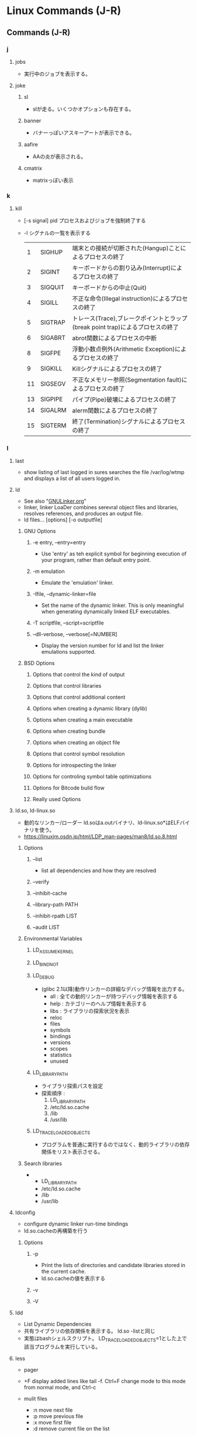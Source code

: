 * Linux Commands (J-R)
** Commands (J-R)
*** j
**** jobs
- 
  実行中のジョブを表示する。

**** joke
***** sl
- 
  slが走る。いくつかオプションも存在する。

***** banner
- 
  バナーっぽいアスキーアートが表示できる。

***** aafire
- 
  AAの炎が表示される。

***** cmatrix
- 
  matrixっぽい表示

*** k
**** kill
- [-s signal] pid
  プロセスおよびジョブを強制終了する
- -l
  シグナルの一覧を表示する
  |----+---------+--------------------------------------------------------------------------------|
  |  1 | SIGHUP  | 端末との接続が切断された(Hangup)ことによるプロセスの終了                       |
  |  2 | SIGINT  | キーボードからの割り込み(Interrupt)によるプロセスの終了                        |
  |  3 | SIGQUIT | キーボードからの中止(Quit)                                                     |
  |  4 | SIGILL  | 不正な命令(Illegal instruction)によるプロセスの終了                            |
  |  5 | SIGTRAP | トレース(Trace),ブレークポイントとラップ(break point trap)によるプロセスの終了 |
  |  6 | SIGABRT | abrot関数によるプロセスの中断                                                  |
  |  8 | SIGFPE  | 浮動小数点例外(Arithmetic Exception)によるプロセスの終了                       |
  |  9 | SIGKILL | Killシグナルによるプロセスの終了                                               |
  | 11 | SIGSEGV | 不正なメモリー参照(Segmentation fault)によるプロセスの終了                     |
  | 13 | SIGPIPE | パイプ(Pipe)破壊によるプロセスの終了                                           |
  | 14 | SIGALRM | alerm関数によるプロセスの終了                                                  |
  | 15 | SIGTERM | 終了(Termination)シグナルによるプロセスの終了                                  |
  |----+---------+--------------------------------------------------------------------------------|

*** l
**** last
- 
  show listing of last logged in sures
  searches the file /var/log/wtmp and displays a list of all users logged in.

**** ld
- See also "[[file:GNULinker.org][GNULinker.org]]"
- linker, linker LoaDer
  combines serevral object files and libraries, resolves references, and produces an output file.
- ld files... [options] [-o outputfile]
***** GNU Options
****** -e entry, --entry=entry
- Use 'entry' as teh explicit symbol for beginning execution of your program, rather than default entry point.
****** -m emulation
- Emulate the 'emulation' linker.
****** -Ifile, --dynamic-linker=file
- Set the name of the dynamic linker.
  This is only meaningful when generating dynamically linked ELF executables.
****** -T scriptfile, --script=scriptfile
****** --dll-verbose, --verbose[=NUMBER]
- Display the version number for ld and list the linker emulations supported.
***** BSD Options
****** Options that control the kind of output
****** Options that control libraries
****** Options that control additional content
****** Options when creating a dynamic library (dylib)
****** Options when creating a main executable
****** Options when creating bundle
****** Options when creating an object file
****** Options that control symbol resolution
****** Options for introspecting the linker
****** Options for controling symbol table optimizations
****** Options for Bitcode build flow
****** Really used Options
**** ld.so, ld-linux.so
- 動的なリンカー/ローダー
  ld.soはa.outバイナリ、ld-linux.so*はELFバイナリを使う。
- https://linuxjm.osdn.jp/html/LDP_man-pages/man8/ld.so.8.html
***** Options
****** --list
- list all dependencies and how they are resolved
****** --verify
****** --inhibit-cache
****** --library-path PATH
****** --inhibit-rpath LIST
****** --audit LIST
***** Environmental Variables
****** LD_ASSUME_KERNEL
****** LD_BIND_NOT
****** LD_DEBUG
- (glibc 2.1以降)動作リンカーの詳細なデバッグ情報を出力する。
  - all : 全ての動的リンカーが持つデバッグ情報を表示する
  - help : カテゴリーのヘルプ情報を表示する
  - libs : ライブラリの探索状況を表示
  - reloc
  - files
  - symbols
  - bindings
  - versions
  - scopes
  - statistics
  - unused
****** LD_LIBRARY_PATH
- ライブラリ探索パスを設定
- 探索順序 : 
  1. LD_LIBRARY_PATH
  2. /etc/ld.so.cache
  3. /lib
  4. /usr/lib
  
****** LD_TRACE_LOADED_OBJECTS
- プログラムを普通に実行するのではなく、動的ライブラリの依存関係をリスト表示させる。
***** Search libraries
- 
  - LD_LIBRARY_PATH
  - /etc/ld.so.cache
  - /lib
  - /usr/lib
**** ldconfig
- configure dynamic linker run-time bindings
- ld.so.cacheの再構築を行う
***** Options
****** -p
- Print the lists of directories and candidate libraries stored in the current cache.
- ld.so.cacheの値を表示する
****** -v
****** -V
**** ldd
- List Dynamic Dependencies
- 共有ライブラリの依存関係を表示する。
  ld.so -listと同じ
- 実態はbashシェルスクリプト。
  LD_TRACE_LOADED_OBJECTS=1とした上で該当プログラムを実行している。
**** less
- 
  pager

- +F
  display added lines like tail -f.
  Ctrl+F change mode to this mode from normal mode, and Ctrl-c 

- mulit files
  - :n
    move next file
  - :p
    move previous file
  - :x
    move first file
  - :d
    remove current file on the list

**** lldb
- [[file:LLVM.org][LLVM.org]]
**** ln
- 
  リンクを作成する
- -s, --symbolic
  シンボリックリンクの作成
- -v, --verbose

**** loadkeys
- load keyboard translation tables
**** locale
- Get locale-specific information.
  
**** locate
- 
  ファイルを高速に検索する。
  あらかじめ作成したデータベースを用いるため、findコマンドより高速。
  データベースはスーパーユーザ権限でupdatedbコマンドを実行して作成する。

**** logrotate
- 
  logrotate is designed to ease administration of systems that generate large number of log files.
  It allows automatic rotation, compression, removal, and mailing of log files.

- -d
  Turns on debug mode and implies -v.

- -v
  Turn on verbose mode.

  
- -f, --force
  
**** ls
- 
  ls means list.
  show files and directories on the target directory.
- -l
  show details.
- -r  
  show reverse sorted.
- -t
  show sorted by timestamp
- -S
  sorted with file size.
- +F
  wait for data updating

***** Subcommand
- F
  waiting and following the updating data. same as +F

- :n
  show next file (when opening some files)

**** lsblk
- list block devices
***** Synopsis
- lsblk [options] [device...]
***** Options
****** -a, --all
****** -b, --bytes
**** lsb_release
- print distribution-specific information
  providing certain LSB (Linux Standard Base) and distribution-specific information.
- Synopsis
  lsb_release [options]
***** Options
****** -v, --version
****** -c, --codename
****** -s, --short
**** lsof
- list open files
  
- -p [pid]
  
**** lsx
- module in "lrzsz"
***** Usage
- lsx [options] file ...
  lsx [options] -{c|i} COMMAND
***** Options
****** -h, --help
- print usage, etc
**** lvcreate
- 
  create a new logical volume in a volume group.

- -n, --name LogicalVolume[Name|Path]
  Sets the name for the new logical volume.
  
- -p, --permisson {r|rw}
  Sets access permissons to read only (r) or read and write (rw).

- -s, --snapshot OriginalLogicalVolume[Name|Path]
  Creates a snapshot logical volume for an existing, so called original logical volume or origin).

- -L, --size LogicalVolumeSize[bBsSkKmMgGtTpPeE]
  Gives the size to allocate for the new logical volume.

- ex) lvcreate -s -L 40G -n snapshot_vol -p r /dev/vg01/lvol01

**** lvdisplay
- 
  display attributes of a logical volume
  
**** lvextend
- 
  extend the size of a logical volume.

**** lvreduce
- 
  reduce the size of a logical volume

- -L, --size [-]LogicalVolumeSize[bBsSkKmMGtTpPeE]
  Reduce or set
  ex) lvreduce -L -20G /dev/mapper/vg01-lvol01
  
- link
  [[http://seriousbirder.com/blogs/lvreduce-ext4-example/][lvreduce ext4 example]]

**** lvremove
- 
  removes one or more logical volumes.
  
- -f, --force
  Revome active logical volumes without confirmation.

- ex)
  lvremove -f vg00/lvol1

**** lvs
- 
  report information about logical volumes

**** lynx
- 
  text-based web-browser.
  
*** m
**** mail
- 

***** Subcommands
- mailnumber
  show mail of mailnumber
- n
  show next mail
- -
  show previous mail
- p
  show being selected now
- h
  show list of mails
- m receiver
  send mail to receiver
- r
  現在選択中のメールに返信する
- d mailnumber
  delete selected mail
- u
  undo delete mail
- q
  save changes and exit
- x
  exit without saving changes


- 
  http://www.uetyi.com/server-const/command/entry-166.html
**** make
     コンパイル等の処理を自動で行う。
     [-k, --keep-going] エラーが発生してもできるだけ処理を継続させる。
     [-n, --just-print, --dry-run] 実際には処理せず実行コマンドのみ表示する。

**** man
- マニュアルを呼び出す。
  |------------+------------------------|
  | セクション | 分類                   |
  |------------+------------------------|
  |          1 | ユーザコマンド         |
  |          2 | システムコール         |
  |          3 | ライブラリ関数         |
  |          4 | デバイスファイルなど   |
  |          5 | ファイルフォーマット   |
  |          6 | ゲーム                 |
  |          7 | 規格など               |
  |          8 | システム管理用コマンド |
  |------------+------------------------|

**** md5sum
- md5sum [OPTION]... [FILE]...
  compute and check MD5 mesage digest

**** merge
- merge (option) file1 file2 file3
  file2からfile3へのすべての変更をfile1に併合する。
**** minicom
- 端末エミュレータ
***** Options
****** -s
- セットアップ画面
**** mkdir
**** mkfs
- 
  ファイルシステムの作成
- -t
  ファイルシステムタイプを指定する。
- -V
  verboseもversionも兼用しているようです。
  ex: mkfs -v -t ext4 /dev/sdb1

**** mknod
     特殊ファイルを作成する。
     mknod [オプション] ファイル名 タイプ メジャー マイナー
     [-m] アクセス権を設定する。デフォルトは0666からumaskを引いたもの。
     タイプ: b ブロック(buffered)型、c,u キャラクタ(unbuffered)型
             p FIFO(名前つきパイプ)
             ※pを指定を指定した場合はデバイス番号（メジャーマイナー）を指定しない。

**** mkswap
- 
  スワップ領域を設定する。
  mkswap /dev/sbd2

**** mount
***** Linux
- mount a filesystem
****** Synopsis
****** Opiotns
- 
  現在マウントされているファイルシステムを調べる。
******* --bind
- すでにマウントされているツリーの一部を別の場所にマウントする。
******* -v, --verbose
******* -t vstype
- ファイルシステムのタイプを指定
   ext3, ntfs, sysfs, devpts, proc, tmpfsなど。

***** BSD
- mount file systems
****** Synopsis
****** Options
******* -a
******* -d
******* -f
******* -o
******* -r
******* -t lfs | external type
******* -u
******* -v
******* -w
- Mount the file system read-write.
**** mpstat
- Report processors related statistics
  
- -A
  equivalent to specifying "-I ALL -u -P ALL"

**** mtools
- utilities to access DOS disks in Unix.
- https://www.gnu.org/software/mtools/manual/mtools.html
***** mcopy
- copy MSDOS files to/from Unix
  The mcopy command is used to copy MS-DOS files to and from Unix.
***** mformat
- add an MSDOS fliesystem to a low-level formatted floppy disk
****** Syntax
- mformat [options] drive:
****** Options
******* -B boot_sector
- Use the boot sector stored in the given file or device instead fo using its own.
******* -C
- Creates the disk image file to install the MS-DOS file system on it.
******* -f size
- Specifies the size of the DOS file system to format.
******* -i
**** mv
- 
  リネームとかファイルの移動とか。
  mv aaa{,bbb}とするとaaa->aaabbbにリネームされる。

*** n
**** nasm
- the Netwide Assembler, a portable 80x86 assembler
***** Synopsis
- nasm [-@ response file] [-f format] [-o outfile] [-l listfile] [options...] filename
***** Options
****** -f format
- Specifies the output file format.
****** -g
- Causes nasm to generate debug information in selected format.
****** -@ filename
**** nc
- netcat.
  arbitrary TCP and UDP connections and listens.
  nc utility is used for just about anything under the sun involving TCP and UDP.

***** Options
****** -l
- used to specify that nc should listen for an incoming connection rather than initiate a connection to a remote host.

****** -p
- source port

****** -v
- give more verbose output.
  
****** -z
- Specifies that nc should just scan for listening daemons, without sending any data to them.

***** Memo
****** Port scan
- 
**** nm
- list symbols from object files. symbol NaMe
***** Symbol
- D, d : The symbol is in the initialized data section.
- R, r : The symbol is in a read only data section.
- T, t : The symbol is in the text (code) section.
- U : The symbol is undefined.
  外部参照されている
- u : The symbol is a unique global symbol.
- W, w : The symbol is a weak symbol that has not been specifically tagged as a weak object symbol.
***** Options
**** netstat
- 

- State
  |-------------+--------------------------------------|
  | name        |                                      |
  |-------------+--------------------------------------|
  | LISTENING   | サーバとしてクライアントの接続待機中 |
  | ESTABLISHED | コネクション確立中（通信中）         |
  | CLOSE_WAIT  | コネクション通信待ち                 |
  | TIME_WAIT   | コネクション終了後                   |
  |-------------+--------------------------------------|
  
**** nslookup
- query Internet name servers interactively
  a program to query Internet domain name servers.
  two models, interactive and non-interactive mode, exists.
*** o
**** objdump
- display information from object files.
***** Options
****** -a, --archive-header
****** -d, --disassemble
- Dissassemble
  Display the assembler mnemonic for the machine instructions from objfile.
****** -h, --section-headers, --headers
****** -i, --info
- Display a list showing all architectures 
****** -j セクション名
- 解析対象オプションの選択
****** -s
- セクション内容をダンプ
**** od
- dump files in octal and other formats
***** Options
****** -A, --address-radix=RADIX
- output foramt for file offsets
  RADIX is one of [doxn], Deximal, Octal, Hex or None.
****** -j, --skip-bytes=BYTES
- skip BYTES input bytes first
****** -N, --read-bytes=BYTES
- limit dump to BYTES input bytes
****** -t, --format=TYPE
- select output format or formats.
******* TYPE
******** a
- named character
******** c
- printable character or backslash escape
******** d[SIZE]
******** f[SIZE]
******** o[SIZE]
******** u[SIZE]
******** x[SIZE]
- hexadecimal, SIZE byets per integer.
****** -w[BYTES], --width[=BYTES]
- output BYETS byets per output line; default 32.
***** Traditional Options
****** -x
- same as -t x2, select hexadecimal 2-byte units
**** openssl
- openssl command [command opts] [command args]
  OpenSSL command line tool
***** Description
- OpenSSL is a cryptography toolkit implementing the Secure Sockets Layer
  and Transport Layer Security network protocols and related cryptography standards required by them.

***** Commands
****** Standard
******* genrsa
- openssl genrsa [Options] [numbits]
- Generation of RSA Private Key. Superceded by genpkey.
******** Options
********* -help
********* -out filename
********* -passout arg
********* -aes128|-aes192|-aes256|-des|-des3
********* [numbits]
- the size of the private key to enerate in bits.
  This must be the last option specified. The default is 2048.

******* req
- openssl req [Options]
- PKCS#10 X.509 Certificate Signing Request (CSR) Management.
******** Options
********* -inform DER|PEM
- This specifies the input format.
********* -new
- this option generates a new certificate request.
********* -[digest]
- such as "-md5", "-sha1"
********* -key filename
- This specifies the file to read the private key from.
********* -out filename
- This specifies the output filename to write to or standard output by default.
********* -x509
******* s_client
******* s_server
******* x509
- openssl x509 [Options]
- a mulit purpose certificate utility.
  It can be used to display certificate information, convert certificates to various form,
  sign certificate requests like a "mini CA" or edit certificate trust settings.
******** Options
********* INPUT, OUTPUT, GENERAL PURPOSE
********** -in filename
********** -out filename
********** -md2|-md5|-sha1|-mdc2
********* DISPLAY OPTIONS
********* TRUST SETTINGS
********* SIGNING OPTIONS
********** -signkey filename
- this option causes the input file to be self signed using the supplied private key.
  
********** -days arg
- specifies the number of days to make a certificate valid for.
********** -req
- by default a certificate is expected on input.
  With this option a certificate request is expected instead.
****** Message Digest
******* md5
- md5 Digest
******* sha1
******* sha256
******* sha384
******* sha512
****** Encoding and Cipher
*** p
**** parted(8)
- GNU Parted - a partition manipulation program
  a program to manipulate disk parittions
***** Synopsis
- parted [options] [device [command [optoins...]...]]
***** Options
****** -h, --help
****** -l, --list
****** -v, --version
**** passwd
- 
  ユーザパスワードを変更する。

- ex)
  passwd user

**** patch
- patch [options] [originalfile [patchfile]]
  (unually)patch -pnum < patchfile
  apply a diff file to an original
  
***** Options
****** -pnum, --strip=num
****** -R, --reverse
- Assume that this patch was created with the old and new files swapped.
- パッチを当てた後で元に戻す時に使える。
***** Memo
****** Patchファイルをdiffで作成
- patchfileは、以下のように作る
  diff -u [oldfile] [newfile]
- http://d.hatena.ne.jp/mrgoofy33/20101019/1287500809
  https://qiita.com/astro_super_nova/items/e30dcaf4d106deebc63c
**** pgrep
- 
  選択基準にマッチするプロセスのプロセスIDを標準出力する
- -l
  プロセス名をプロセスIDと一緒に表示する
- -o
  マッチしたプロセスの中から最古のものを表示する
- -U ユーザID
  ユーザIDがリストのどれかであるプロセスを表示する
- -G グループID
  実グループIDがリストのどれかであるプロセスのみマッチする
  
**** printenv
- show list of environment variables.

**** printf
- 
  メッセージを整形して表示する。
  '\n'を入れないと改行されない。

**** ps
***** About
- 
  displays information about selection of the active processes.
  実行中のプロセスを表示する。

- 
  accepts several kinds of options:
  1. Unix options, which may be grouped and must be preceded by a dash.
  2. BSD options, which may be grouped and must not be used with a dash.
  3. GNU long options, which are preceded by two dashes.
  
  Options of different types may be freely mixed, but conflicts can appear.

- 
  - Standard(Unix)
    ps -e
    ps -ef
    ps -ely
  - BSD
    ps ax
    ps aux

****** Items
******** PID
- プロセス番号
******** TTY
- 端末名
******** TIME
- プロセスの総実行時間
******** CMD
- 実行しているコマンド
***** Unix
****** -e
- Select all processes. Identical to -A.
  全てのプロセスを表示する。
****** -f
- プロセスの親子関係を表示する
****** -u
- -uユーザ
  指定されたユーザ名（ユーザID）に対応するプロセスのみ表示する
****** -A
- Select all processes. Identical to -e.

***** BSD
****** a
- 自分以外のユーザのプロセスも表示する
****** f
- プロセスの親子関係をツリー状に表示する
****** l
- ロングフォーマット・詳細情報を表示する
******* Items
******** F
- 現在の状態を表す16新フラグ
********* 00
- 終了している。
********* 01
- システムプロセス。常にメモリー上にある。
********* 02
- 親プロセスからトレースされている。
********* 04
- 親プロセスからトレースされて、停止している
********* 08
- シグナルで起動できない
********* 10
- メモリー上にあり、イベント終了までロックされている
********* 20
- スワップできない
******** PPID
******** RI
******** NI
******** WCHAN
****** r
- 実行中のプロセスのみ表示する
****** u
- プロセスのユーザ情報を表示
******* Items
******** USER
- プロセスの所有ユーザ
******** %CPU
- CPUの占有率
******** %MEM
- 実メモリでの占有率
******** SIZE
- 仮想分も含めた使用サイズ(KByte)
******** VSZ

******** RSS
- 実メモリ上の使用サイズ(KByte)
******** STAT
- プロセスの状態
********* 1文字目
********** R
- Runnable, 実行可能
- 稼働中
********** S
- 一時停止中
- 20秒未満のsleep状態
********** D
- 停止不可能で一時停止
- ディスク（あるいは他の割り込み不可能な短期間の）待ち状態
********** T
- 終了処理中
- stop状態
********** Z
- ゾンビプロセス
********** W
- 実メモリになく、スワップアウトしている
********** N
- nice値
********* 2文字目以降
********** +
- 制御端末のフォアグラウンドプロセスグループに属している
********** >
- CPUのスケジュール優先度があげられている
********** <
- メモリ要求に対するソフトリミットが設定されており、現在そのリミットを超えている。
********** A
- ランダムなページスワップを要求
********** E
- 終了しようとしている
********** L
- 実メモリ中にロックされたページを持っている
********** N
- スケジューリング優先度が下げられている
********** S
- FIFOページスワップを要求した
********** s
- セッションリーダ
********** V
- vforkの間、一時中断されている
********** W
- スワップアウトされている
********** X
- トレースされているかデバッグされている
******** START
- プロセスの開始時間
******** COMMAND
- 実行コマンドとパス
****** x
- 制御端末のないプロセスの情報も表示する
***** GNU long

**** pstree
- [ pid | user ]
  実行中のプロセスをツリー形式で実行する。
  pidを基点として表示するが、省略されるとinitを基点とする。

**** pvcreate
- 
  initialize a disk or partition for use by LVM

- ex)
  sudo pvcreate /dev/sdb1
  
**** pvdisplay
- 
  display attributes of a physical volume

**** pvs
- 
  report information about physical volumes

*** q

*** r
**** rar / unrar
**** read
- read [varname]
  標準入力から1行読み取り、読み込んだ内容をvarnameに指定したシェル変数に格納する。

***** Options
- -n nchars
  read returs after reading nchars characters.

**** readelf
- Displays information about ELF files.
- ELFファイルに関する情報を表示
  binutilsに含まれる。
***** Options
****** -d, --dynamic
- Displays the contents of the file's dynamic section, if it has one.
- ダイナミックセクションの情報を表示
****** -h, --file-header
- Displays the information contained in the ELF header at the start of the file.
****** -l, --program-headers, --segments
- Displays the information contained in the file's segment headers, if it has any.
- プログラムヘッダーを表示
****** -S, --section-headers, --sections
- Sectionsオプション
- セクションヘッダーテーブルを表示
  実行コード領域.text、固定データ領域.rodata、初期化済みデータ領域.dataなどが表示される
****** -s
- シンボル情報を表示
****** -x <number or name>, --hex-dump=<number or name> 
**** readlink
     シンボリックリンクの値を読む。
     readlink [OPTION]... FILE...

**** readonly
- readonly 変数
  変数を読み込み専用にする。上書きやunsetができなくなる。
**** resize2fs
- 
  resize ext2, ext3, or ext4 file system.
  It can be used to enlarge or shrink an unmounted file system located on device.

**** return
- 
  関数の実行を終了する。
  数字を指定して終了ステータスを返すことが出来る。

**** rsync
- Usage
  - Local:
    - rsync [OPTION...] SRC... [DEST]
  - Access via remote shell:
    - Pull:
      rsync [OPTION...] [USER@]HOST:SRC... [DEST]
    - Push:
      rsync [OPTION...] SRC... [USER@]HOST:DEST
  - Access via rsync daemon:
    - Pull:
      rsync [OPTION...] [USER@]HOST:SRC... [DEST]
      rsync [OPTION...] rsync://[USER@]HOST[:PORT]/SRC... [DEST]
    - Push:
      rsync [OPTION...] SRC... [USER@]HOST:DEST
      rsync [OPTION...] SRC... rsync://[USER@]HOST[:PORT]/[DEST]

**** run-parts
- 
  run scripts or programs in a directory.
  
- 
  cronで使われている。
  またdebian系とRHEL系で動きが違うとのこと。

**** rm
- 
  ファイルを削除する

**** rmdir
